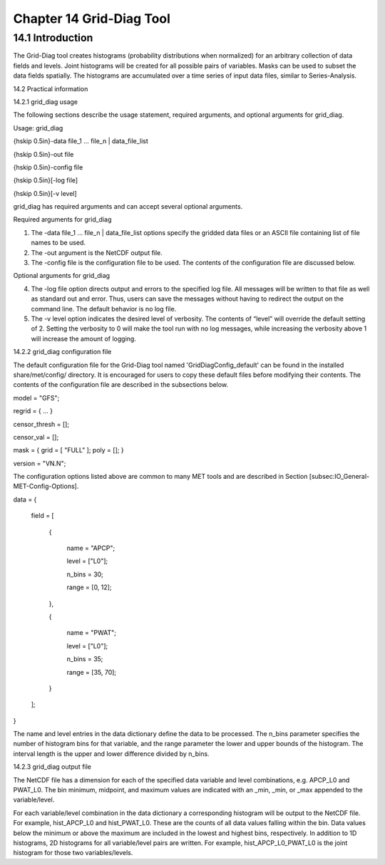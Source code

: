 .. _grid-diag:

Chapter 14 Grid-Diag Tool
=========================

14.1 Introduction
_________________

The Grid-Diag tool creates histograms (probability distributions when normalized) for an arbitrary collection of data fields and levels. Joint histograms will be created for all possible pairs of variables. Masks can be used to subset the data fields spatially. The histograms are accumulated over a time series of input data files, similar to Series-Analysis.

14.2 Practical information

14.2.1 grid_diag usage

The following sections describe the usage statement, required arguments, and optional arguments for grid_diag.

Usage: grid_diag

{\hskip 0.5in}-data file_1 ... file_n | data_file_list

{\hskip 0.5in}-out file

{\hskip 0.5in}-config file

{\hskip 0.5in}[-log file]

{\hskip 0.5in}[-v level]

grid_diag has required arguments and can accept several optional arguments.

Required arguments for grid_diag

1. The -data file_1 ... file_n | data_file_list options specify the gridded data files or an ASCII file containing list of file names to be used.

2. The -out argument is the NetCDF output file.

3. The -config file is the configuration file to be used. The contents of the configuration file are discussed below.

Optional arguments for grid_diag

4. The -log file option directs output and errors to the specified log file. All messages will be written to that file as well as standard out and error. Thus, users can save the messages without having to redirect the output on the command line. The default behavior is no log file. 

5. The -v level option indicates the desired level of verbosity. The contents of “level” will override the default setting of 2. Setting the verbosity to 0 will make the tool run with no log messages, while increasing the verbosity above 1 will increase the amount of logging.

14.2.2 grid_diag configuration file

The default configuration file for the Grid-Diag tool named 'GridDiagConfig_default' can be found in the installed share/met/config/ directory. It is encouraged for users to copy these default files before modifying their contents. The contents of the configuration file are described in the subsections below.



model         = "GFS";

regrid        = { ... }

censor_thresh = [];

censor_val    = [];

mask          = { grid = [ "FULL" ]; poly = []; }

version       = "VN.N";

The configuration options listed above are common to many MET tools and are described in Section [subsec:IO_General-MET-Config-Options].



data = {

   field = [

      {

         name   = "APCP";

         level  = ["L0"];

         n_bins = 30;

         range  = [0, 12];

      },

      {

         name   = "PWAT";

         level  = ["L0"];

         n_bins = 35;

         range  = [35, 70];

      }

   ];

}

The name and level entries in the data dictionary define the data to be processed. The n_bins parameter specifies the number of histogram bins for that variable, and the range parameter the lower and upper bounds of the histogram. The interval length is the upper and lower difference divided by n_bins.

14.2.3 grid_diag output file

The NetCDF file has a dimension for each of the specified data variable and level combinations, e.g. APCP_L0 and PWAT_L0. The bin minimum, midpoint, and maximum values are indicated with an _min, _min, or _max appended to the variable/level.

For each variable/level combination in the data dictionary a corresponding histogram will be output to the NetCDF file. For example, hist_APCP_L0 and hist_PWAT_L0. These are the counts of all data values falling within the bin. Data values below the minimum or above the maximum are included in the lowest and highest bins, respectively. In addition to 1D histograms, 2D histograms for all variable/level pairs are written. For example, hist_APCP_L0_PWAT_L0 is the joint histogram for those two variables/levels.
